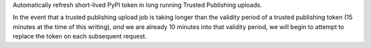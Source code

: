 Automatically refresh short-lived PyPI token in long running Trusted Publishing
uploads.

In the event that a trusted publishing upload job is taking longer than the
validity period of a trusted publishing token (15 minutes at the time of this
writing), *and* we are already 10 minutes into that validity period, we will
begin to attempt to replace the token on each subsequent request.
